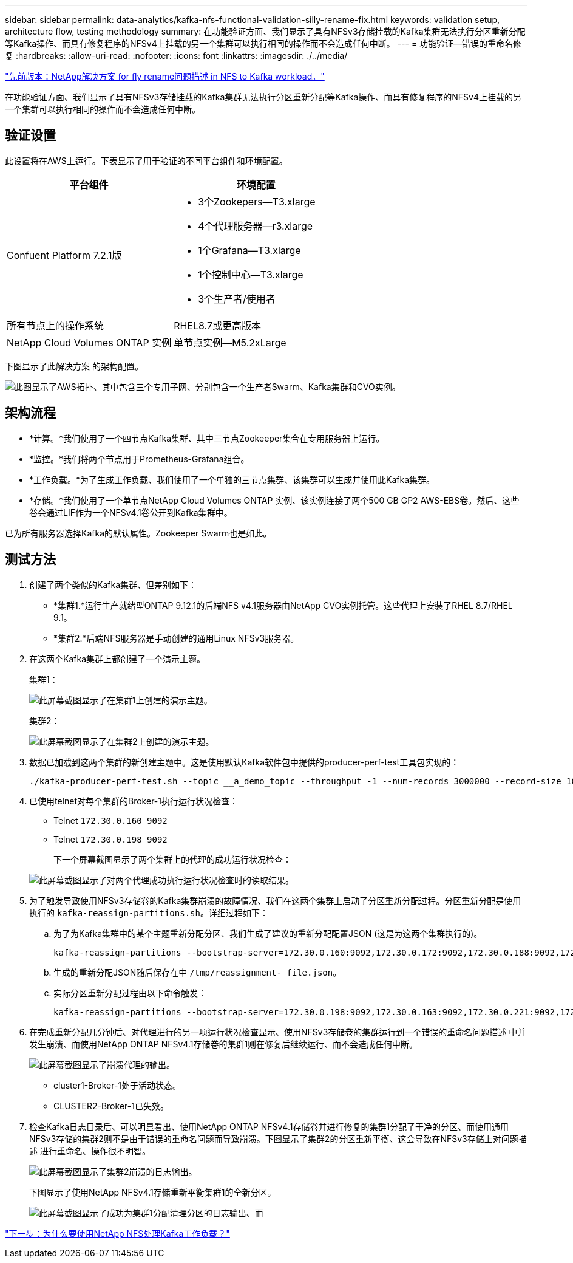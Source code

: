 ---
sidebar: sidebar 
permalink: data-analytics/kafka-nfs-functional-validation-silly-rename-fix.html 
keywords: validation setup, architecture flow, testing methodology 
summary: 在功能验证方面、我们显示了具有NFSv3存储挂载的Kafka集群无法执行分区重新分配等Kafka操作、而具有修复程序的NFSv4上挂载的另一个集群可以执行相同的操作而不会造成任何中断。 
---
= 功能验证—错误的重命名修复
:hardbreaks:
:allow-uri-read: 
:nofooter: 
:icons: font
:linkattrs: 
:imagesdir: ./../media/


link:kafka-nfs-netapp-solution-for-silly-rename-issue-in-nfs-to-kafka-workload.html["先前版本：NetApp解决方案 for fly rename问题描述 in NFS to Kafka workload。"]

[role="lead"]
在功能验证方面、我们显示了具有NFSv3存储挂载的Kafka集群无法执行分区重新分配等Kafka操作、而具有修复程序的NFSv4上挂载的另一个集群可以执行相同的操作而不会造成任何中断。



== 验证设置

此设置将在AWS上运行。下表显示了用于验证的不同平台组件和环境配置。

|===
| 平台组件 | 环境配置 


| Confuent Platform 7.2.1版  a| 
* 3个Zookepers—T3.xlarge
* 4个代理服务器—r3.xlarge
* 1个Grafana—T3.xlarge
* 1个控制中心—T3.xlarge
* 3个生产者/使用者




| 所有节点上的操作系统 | RHEL8.7或更高版本 


| NetApp Cloud Volumes ONTAP 实例 | 单节点实例—M5.2xLarge 
|===
下图显示了此解决方案 的架构配置。

image:kafka-nfs-image1.png["此图显示了AWS拓扑、其中包含三个专用子网、分别包含一个生产者Swarm、Kafka集群和CVO实例。"]



== 架构流程

* *计算。*我们使用了一个四节点Kafka集群、其中三节点Zookeeper集合在专用服务器上运行。
* *监控。*我们将两个节点用于Prometheus-Grafana组合。
* *工作负载。*为了生成工作负载、我们使用了一个单独的三节点集群、该集群可以生成并使用此Kafka集群。
* *存储。*我们使用了一个单节点NetApp Cloud Volumes ONTAP 实例、该实例连接了两个500 GB GP2 AWS-EBS卷。然后、这些卷会通过LIF作为一个NFSv4.1卷公开到Kafka集群中。


已为所有服务器选择Kafka的默认属性。Zookeeper Swarm也是如此。



== 测试方法

. 创建了两个类似的Kafka集群、但差别如下：
+
** *集群1.*运行生产就绪型ONTAP 9.12.1的后端NFS v4.1服务器由NetApp CVO实例托管。这些代理上安装了RHEL 8.7/RHEL 9.1。
** *集群2.*后端NFS服务器是手动创建的通用Linux NFSv3服务器。


. 在这两个Kafka集群上都创建了一个演示主题。
+
集群1：

+
image:kafka-nfs-image2.png["此屏幕截图显示了在集群1上创建的演示主题。"]

+
集群2：

+
image:kafka-nfs-image3.png["此屏幕截图显示了在集群2上创建的演示主题。"]

. 数据已加载到这两个集群的新创建主题中。这是使用默认Kafka软件包中提供的producer-perf-test工具包实现的：
+
....
./kafka-producer-perf-test.sh --topic __a_demo_topic --throughput -1 --num-records 3000000 --record-size 1024 --producer-props acks=all bootstrap.servers=172.30.0.160:9092,172.30.0.172:9092,172.30.0.188:9092,172.30.0.123:9092
....
. 已使用telnet对每个集群的Broker-1执行运行状况检查：
+
** Telnet `172.30.0.160 9092`
** Telnet `172.30.0.198 9092`
+
下一个屏幕截图显示了两个集群上的代理的成功运行状况检查：

+
image:kafka-nfs-image4.png["此屏幕截图显示了对两个代理成功执行运行状况检查时的读取结果。"]



. 为了触发导致使用NFSv3存储卷的Kafka集群崩溃的故障情况、我们在这两个集群上启动了分区重新分配过程。分区重新分配是使用执行的 `kafka-reassign-partitions.sh`。详细过程如下：
+
.. 为了为Kafka集群中的某个主题重新分配分区、我们生成了建议的重新分配配置JSON (这是为这两个集群执行的)。
+
....
kafka-reassign-partitions --bootstrap-server=172.30.0.160:9092,172.30.0.172:9092,172.30.0.188:9092,172.30.0.123:9092 --broker-list "1,2,3,4" --topics-to-move-json-file /tmp/topics.json --generate
....
.. 生成的重新分配JSON随后保存在中 `/tmp/reassignment- file.json`。
.. 实际分区重新分配过程由以下命令触发：
+
....
kafka-reassign-partitions --bootstrap-server=172.30.0.198:9092,172.30.0.163:9092,172.30.0.221:9092,172.30.0.204:9092 --reassignment-json-file /tmp/reassignment-file.json –execute
....


. 在完成重新分配几分钟后、对代理进行的另一项运行状况检查显示、使用NFSv3存储卷的集群运行到一个错误的重命名问题描述 中并发生崩溃、而使用NetApp ONTAP NFSv4.1存储卷的集群1则在修复后继续运行、而不会造成任何中断。
+
image:kafka-nfs-image5.png["此屏幕截图显示了崩溃代理的输出。"]

+
** cluster1-Broker-1处于活动状态。
** CLUSTER2-Broker-1已失效。


. 检查Kafka日志目录后、可以明显看出、使用NetApp ONTAP NFSv4.1存储卷并进行修复的集群1分配了干净的分区、而使用通用NFSv3存储的集群2则不是由于错误的重命名问题而导致崩溃。下图显示了集群2的分区重新平衡、这会导致在NFSv3存储上对问题描述 进行重命名、操作很不明智。
+
image:kafka-nfs-image6.png["此屏幕截图显示了集群2崩溃的日志输出。"]

+
下图显示了使用NetApp NFSv4.1存储重新平衡集群1的全新分区。

+
image:kafka-nfs-image7.png["此屏幕截图显示了成功为集群1分配清理分区的日志输出、而"]



link:kafka-nfs-why-netapp-nfs-for-kafka-workloads.html["下一步：为什么要使用NetApp NFS处理Kafka工作负载？"]
